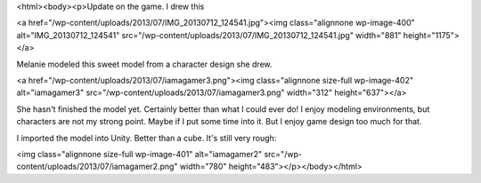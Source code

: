 <html><body><p>Update on the game. I drew this


<a href="/wp-content/uploads/2013/07/IMG_20130712_124541.jpg"><img class="alignnone  wp-image-400" alt="IMG_20130712_124541" src="/wp-content/uploads/2013/07/IMG_20130712_124541.jpg" width="881" height="1175"></a>



 



Melanie modeled this sweet model from a character design she drew.



<a href="/wp-content/uploads/2013/07/iamagamer3.png"><img class="alignnone size-full wp-image-402" alt="iamagamer3" src="/wp-content/uploads/2013/07/iamagamer3.png" width="312" height="637"></a>



She hasn't finished the model yet. Certainly better than what I could ever do! I enjoy modeling environments, but characters are not my strong point. Maybe if I put some time into it. But I enjoy game design too much for that.



I imported the model into Unity. Better than a cube. It's still very rough:



<img class="alignnone size-full wp-image-401" alt="iamagamer2" src="/wp-content/uploads/2013/07/iamagamer2.png" width="780" height="483"></p></body></html>